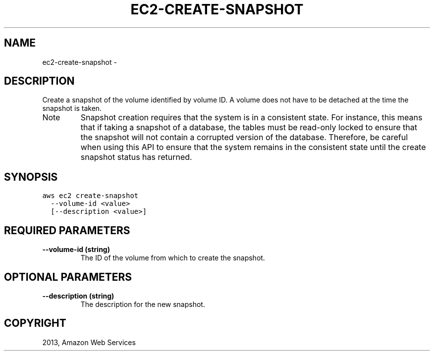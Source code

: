 .TH "EC2-CREATE-SNAPSHOT" "1" "March 09, 2013" "0.8" "aws-cli"
.SH NAME
ec2-create-snapshot \- 
.
.nr rst2man-indent-level 0
.
.de1 rstReportMargin
\\$1 \\n[an-margin]
level \\n[rst2man-indent-level]
level margin: \\n[rst2man-indent\\n[rst2man-indent-level]]
-
\\n[rst2man-indent0]
\\n[rst2man-indent1]
\\n[rst2man-indent2]
..
.de1 INDENT
.\" .rstReportMargin pre:
. RS \\$1
. nr rst2man-indent\\n[rst2man-indent-level] \\n[an-margin]
. nr rst2man-indent-level +1
.\" .rstReportMargin post:
..
.de UNINDENT
. RE
.\" indent \\n[an-margin]
.\" old: \\n[rst2man-indent\\n[rst2man-indent-level]]
.nr rst2man-indent-level -1
.\" new: \\n[rst2man-indent\\n[rst2man-indent-level]]
.in \\n[rst2man-indent\\n[rst2man-indent-level]]u
..
.\" Man page generated from reStructuredText.
.
.SH DESCRIPTION
.sp
Create a snapshot of the volume identified by volume ID. A volume does not have
to be detached at the time the snapshot is taken.
.IP Note
Snapshot creation requires that the system is in a consistent state. For
instance, this means that if taking a snapshot of a database, the tables must
be read\-only locked to ensure that the snapshot will not contain a corrupted
version of the database. Therefore, be careful when using this API to ensure
that the system remains in the consistent state until the create snapshot
status has returned.
.RE
.SH SYNOPSIS
.sp
.nf
.ft C
aws ec2 create\-snapshot
  \-\-volume\-id <value>
  [\-\-description <value>]
.ft P
.fi
.SH REQUIRED PARAMETERS
.INDENT 0.0
.TP
.B \fB\-\-volume\-id\fP  (string)
The ID of the volume from which to create the snapshot.
.UNINDENT
.SH OPTIONAL PARAMETERS
.INDENT 0.0
.TP
.B \fB\-\-description\fP  (string)
The description for the new snapshot.
.UNINDENT
.SH COPYRIGHT
2013, Amazon Web Services
.\" Generated by docutils manpage writer.
.
